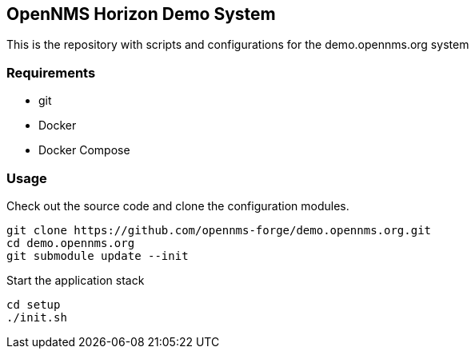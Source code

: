 == OpenNMS Horizon Demo System

This is the repository with scripts and configurations for the demo.opennms.org system

=== Requirements

* git
* Docker
* Docker Compose

=== Usage

Check out the source code and clone the configuration modules.

[source, bash]
----
git clone https://github.com/opennms-forge/demo.opennms.org.git
cd demo.opennms.org
git submodule update --init
----

Start the application stack

[source, bash]
----
cd setup
./init.sh
----
